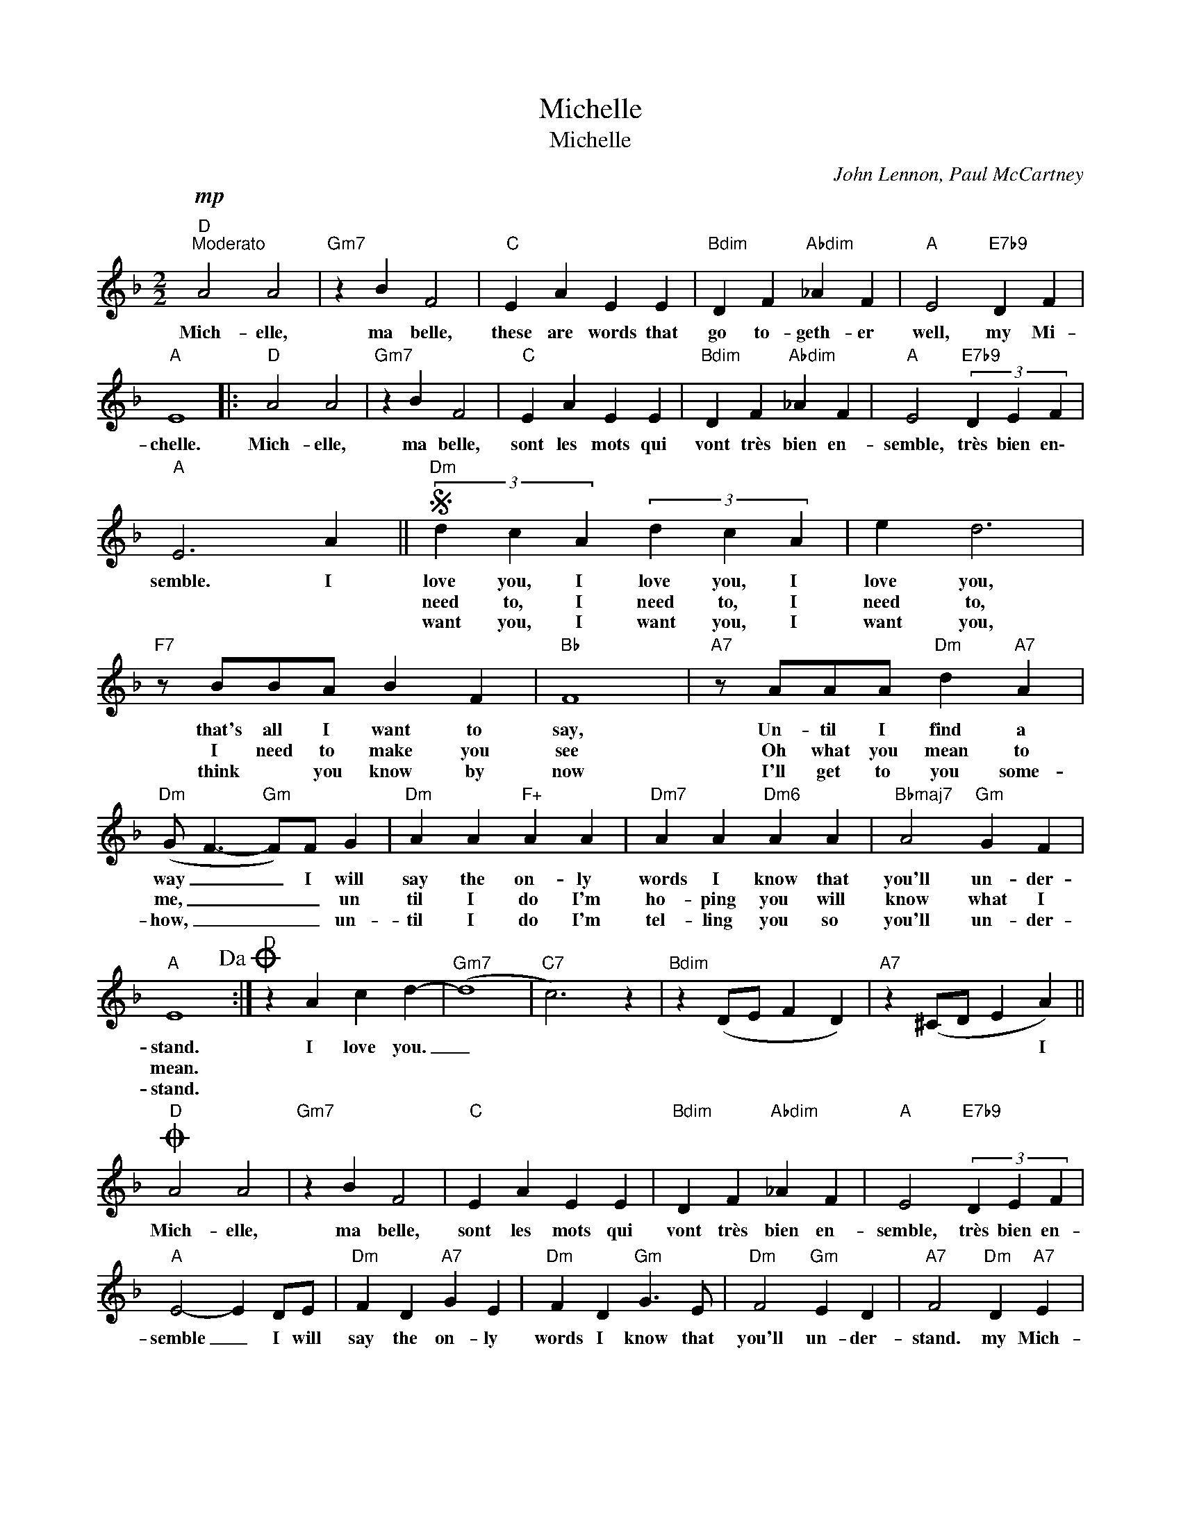 X:1
T:Michelle
T:Michelle
C:John Lennon, Paul McCartney
Z:All Rights Reserved
L:1/4
M:2/2
K:F
V:1 treble 
%%MIDI program 0
V:1
"D"!mp!"^Moderato" A2 A2 |"Gm7" z B F2 |"C" E A E E |"Bdim" D F"Abdim" _A F |"A" E2"E7b9" D F | %5
w: Mich- elle,|ma belle,|these are words that|go to- geth- er|well, my Mi-|
w: |||||
w: |||||
"A" E4 |:"D" A2 A2 |"Gm7" z B F2 |"C" E A E E |"Bdim" D F"Abdim" _A F |"A" E2"E7b9" (3D E F | %11
w: chelle.|Mich- elle,|ma belle,|sont les mots qui|vont très bien en-|semble, très bien en\-|
w: ||||||
w: ||||||
"A" E3 A ||S"Dm" (3d c A (3d c A | e d3 |"F7" z/ B/B/A/ B F |"Bb" F4 |"A7" z/ A/A/A/"Dm" d"A7" A | %17
w: semble. I|love you, I love you, I|love you,|that's all I want to|say,|Un- til I find a|
w: |need to, I need to, I|need to,|I need to make you|see|Oh what you mean to|
w: |want you, I want you, I|want you,|think * you know by|now|I'll get to you some-|
"Dm" (G/ F3/2-"Gm" F/)F/ G |"Dm" A A"F+" A A |"Dm7" A A"Dm6" A A |"Bbmaj7" A2"Gm" G F | %21
w: way _ _ I will|say the on- ly|words I know that|you'll un- der-|
w: me, _ _ _ un|til I do I'm|ho- ping you will|know what I|
w: how, _ _ _ un-|til I do I'm|tel- ling you so|you'll un- der-|
"A" E4!dacoda! :|"D" z A c d- |"Gm7" (d4 |"C7" c3) z |"Bdim" z (D/E/ F D) |"A7" z (^C/D/ E A) || %27
w: stand.|I love you.|_|||* * * I|
w: mean.||||||
w: stand.||||||
O"D" A2 A2 |"Gm7" z B F2 |"C" E A E E |"Bdim" D F"Abdim" _A F |"A" E2"E7b9" (3D E F | %32
w: Mich- elle,|ma belle,|sont les mots qui|vont très bien en-|semble, très bien en-|
w: |||||
w: |||||
"A" E2- E D/E/ |"Dm" F D"A7" G E |"Dm" F D"Gm" G3/2 E/ |"Dm" F2"Gm" E D |"A7" F2"Dm" D"A7" E | %37
w: semble _ I will|say the on- ly|words I know that|you'll un- der-|stand. my Mich-|
w: |||||
w: |||||
"D""Gm" D4- |"D" D3 z |] %39
w: elle.|_|
w: ||
w: ||

